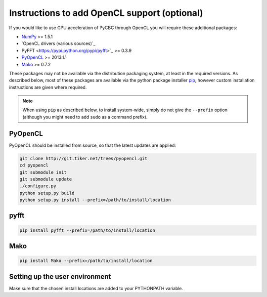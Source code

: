 =============================================
Instructions to add OpenCL support (optional)
=============================================

If you would like to use GPU acceleration of PyCBC through OpenCL you will require these additional packages:

* `NumPy <http://www.numpy.org>`_ >= 1.5.1
* `OpenCL drivers (various sources)`_ 
* PyFFT <https://pypi.python.org/pypi/pyfft>`_ >= 0.3.9
* `PyOpenCL <http://mathema.tician.de/software/pyopencl>`_ >= 2013.1.1
* `Mako <http://www.makotemplates.org/>`_ >= 0.7.2

These packages may not be available via the distribution packaging system, at least in the required versions. As described below, most of these packages are available via the python package installer `pip <http://www.pip-installer.org>`_, however custom installation instructions are given where required.

.. note::
    When using ``pip`` as described below, to install system-wide, simply do not give the ``--prefix`` option (although you might need to add ``sudo`` as a command prefix).

------
PyOpenCL
------

PyOpenCL should be installed from source, so that the latest updates are applied:

.. code-block:: bash

    git clone http://git.tiker.net/trees/pyopencl.git
    cd pyopencl
    git submodule init
    git submodule update
    ./configure.py
    python setup.py build
    python setup.py install --prefix=/path/to/install/location
    
------------
pyfft
------------

.. code-block:: bash

   pip install pyfft --prefix=/path/to/install/location

----
Mako
----

.. code-block:: bash

   pip install Mako --prefix=/path/to/install/location
   
-------------------------------
Setting up the user environment
-------------------------------

Make sure that the chosen install locations are added to your PYTHONPATH variable.
